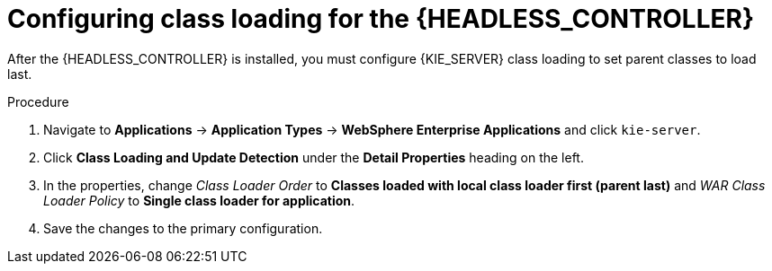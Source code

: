 [id='was-controller-classloader-proc_{context}']
= Configuring class loading for the {HEADLESS_CONTROLLER}

After the {HEADLESS_CONTROLLER} is installed, you must configure {KIE_SERVER} class loading to set parent classes to load last.

.Procedure

. Navigate to *Applications* -> *Application Types* -> *WebSphere Enterprise Applications* and click `kie-server`.
. Click *Class Loading and Update Detection* under the *Detail Properties* heading on the left.
. In the properties, change _Class Loader Order_ to *Classes loaded with local class loader first (parent last)* and _WAR Class Loader Policy_ to *Single class loader for application*.
. Save the changes to the primary configuration.
